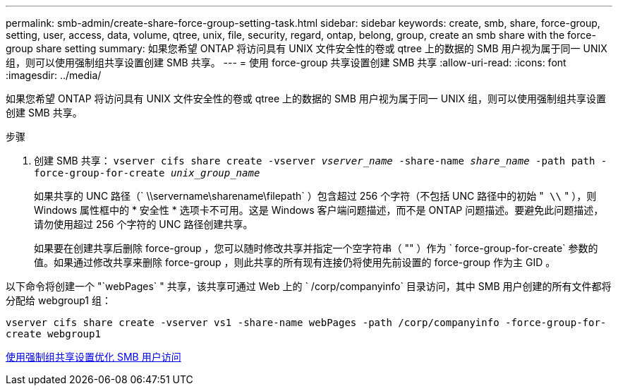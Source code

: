 ---
permalink: smb-admin/create-share-force-group-setting-task.html 
sidebar: sidebar 
keywords: create, smb, share, force-group, setting, user, access, data, volume, qtree, unix, file, security, regard, ontap, belong, group, create an smb share with the force-group share setting 
summary: 如果您希望 ONTAP 将访问具有 UNIX 文件安全性的卷或 qtree 上的数据的 SMB 用户视为属于同一 UNIX 组，则可以使用强制组共享设置创建 SMB 共享。 
---
= 使用 force-group 共享设置创建 SMB 共享
:allow-uri-read: 
:icons: font
:imagesdir: ../media/


[role="lead"]
如果您希望 ONTAP 将访问具有 UNIX 文件安全性的卷或 qtree 上的数据的 SMB 用户视为属于同一 UNIX 组，则可以使用强制组共享设置创建 SMB 共享。

.步骤
. 创建 SMB 共享： `vserver cifs share create -vserver _vserver_name_ -share-name _share_name_ -path path -force-group-for-create _unix_group_name_`
+
如果共享的 UNC 路径（` \\servername\sharename\filepath` ）包含超过 256 个字符（不包括 UNC 路径中的初始 "`` \\`` " ），则 Windows 属性框中的 * 安全性 * 选项卡不可用。这是 Windows 客户端问题描述，而不是 ONTAP 问题描述。要避免此问题描述，请勿使用超过 256 个字符的 UNC 路径创建共享。

+
如果要在创建共享后删除 force-group ，您可以随时修改共享并指定一个空字符串（ "" ）作为 ` force-group-for-create` 参数的值。如果通过修改共享来删除 force-group ，则此共享的所有现有连接仍将使用先前设置的 force-group 作为主 GID 。



以下命令将创建一个 "`webPages` " 共享，该共享可通过 Web 上的 ` /corp/companyinfo` 目录访问，其中 SMB 用户创建的所有文件都将分配给 webgroup1 组：

`vserver cifs share create -vserver vs1 -share-name webPages -path /corp/companyinfo -force-group-for-create webgroup1`

xref:optimize-user-access-force-group-share-concept.adoc[使用强制组共享设置优化 SMB 用户访问]
